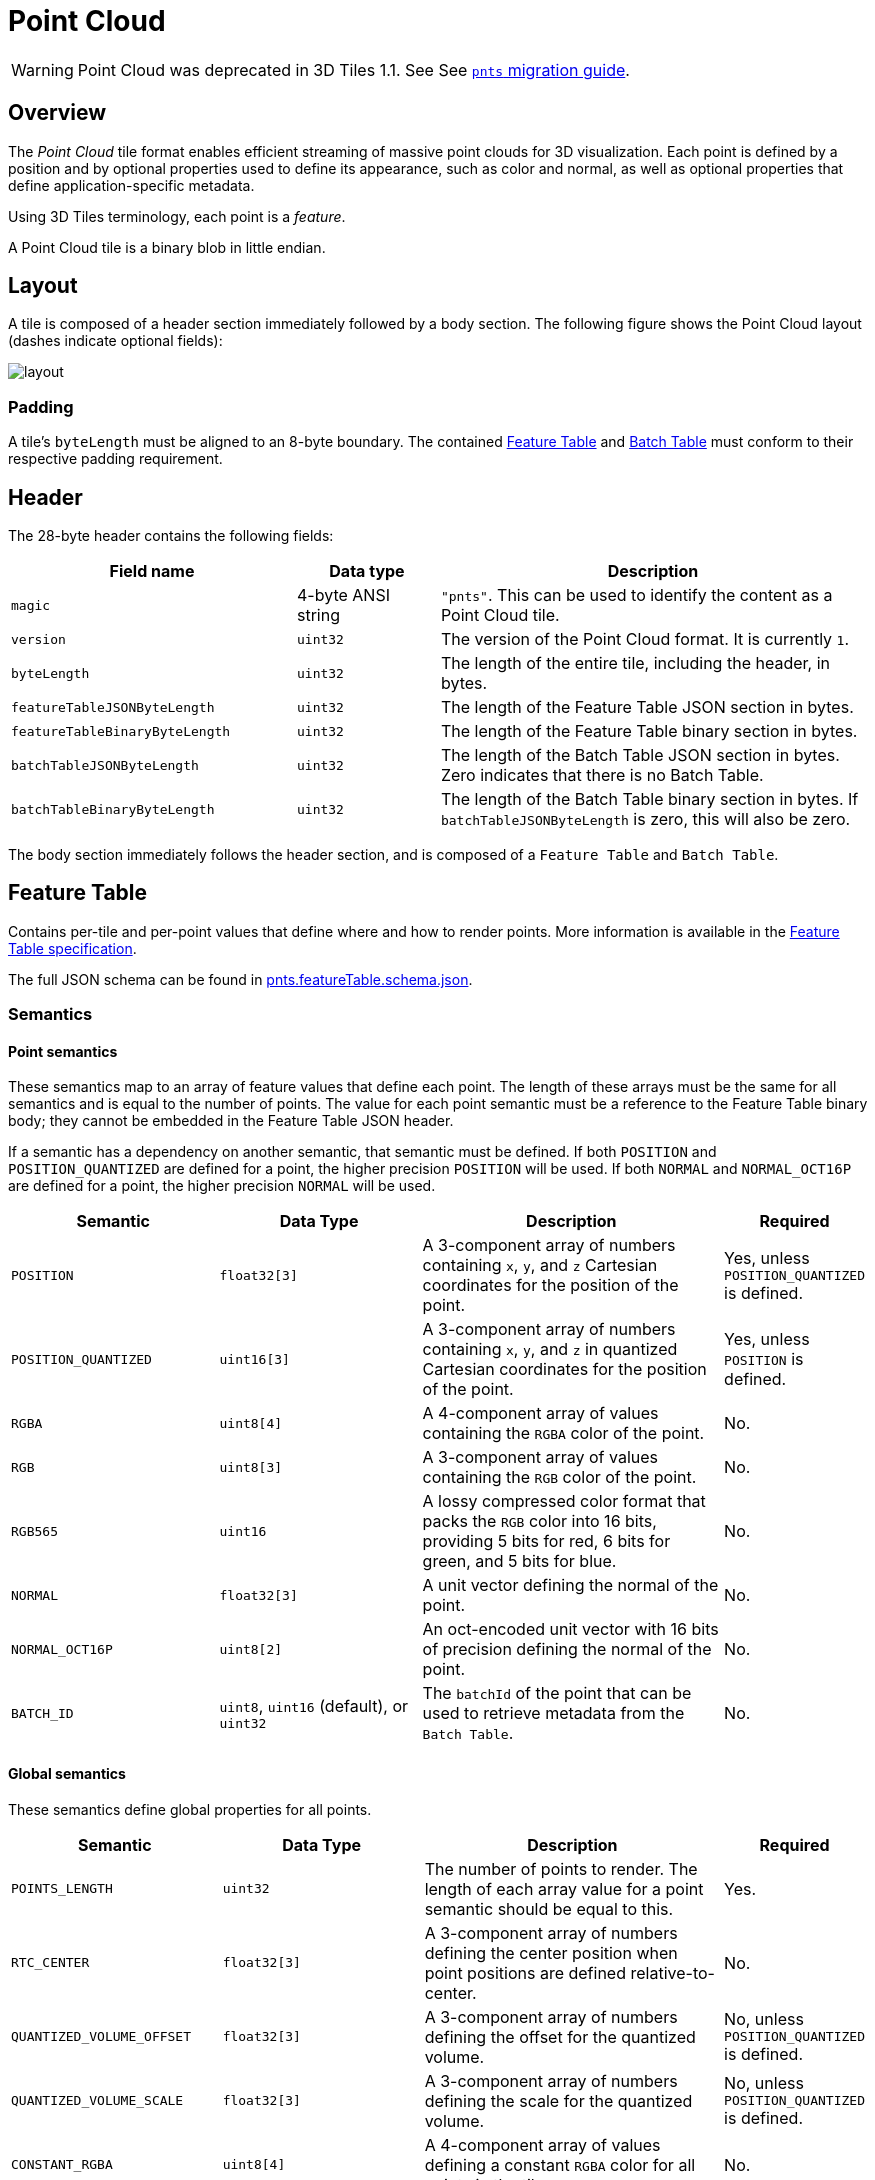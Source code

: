 [#tileformats-pointcloud-point-cloud]
= Point Cloud

// Definitions of the directory structure to ensure that relative
// links between ADOC files in sibling directories can be resolved.
ifdef::env-github[]
:url-specification: ../../
:url-specification-tileformats: {url-specification}TileFormats/
:url-specification-tileformats-batched3dmodel: {url-specification-tileformats}Batched3DModel/
:url-specification-tileformats-batchtable: {url-specification-tileformats}BatchTable/
:url-specification-tileformats-featuretable: {url-specification-tileformats}FeatureTable/
:url-specification-tileformats-gltf: {url-specification-tileformats}glTF/
:url-specification-tileformats-gltf-migration: {url-specification-tileformats-gltf}MIGRATION.adoc
:url-specification-styling: {url-specification}Styling/
endif::[]
ifndef::env-github[]
:url-specification:
:url-specification-tileformats:
:url-specification-tileformats-batched3dmodel:
:url-specification-tileformats-batchtable:
:url-specification-tileformats-featuretable:
:url-specification-tileformats-gltf:
:url-specification-tileformats-gltf-migration:
:url-specification-styling:
endif::[]

WARNING: Point Cloud was deprecated in 3D Tiles 1.1. See See xref:{url-specification-tileformats-gltf-migration}#tileformats-gltf-point-cloud-pnts[`pnts` migration guide].

[#tileformats-pointcloud-overview]
== Overview

The _Point Cloud_ tile format enables efficient streaming of massive point clouds for 3D visualization. Each point is defined by a position and by optional properties used to define its appearance, such as color and normal, as well as optional properties that define application-specific metadata.

Using 3D Tiles terminology, each point is a _feature_.

A Point Cloud tile is a binary blob in little endian.

[#tileformats-pointcloud-layout]
== Layout

A tile is composed of a header section immediately followed by a body section. The following figure shows the Point Cloud layout (dashes indicate optional fields):

image::figures/layout.png[]

[#tileformats-pointcloud-padding]
=== Padding

A tile's `byteLength` must be aligned to an 8-byte boundary. The contained xref:{url-specification-tileformats-featuretable}README.adoc#tileformats-featuretable-padding[Feature Table] and xref:{url-specification-tileformats-batchtable}README.adoc#tileformats-batchtable-padding[Batch Table] must conform to their respective padding requirement.

[#tileformats-pointcloud-header]
== Header

The 28-byte header contains the following fields:

[cols="2,1,3"]
|===
| Field name | Data type | Description

| `magic`
| 4-byte ANSI string
| `"pnts"`.  This can be used to identify the content as a Point Cloud tile.

| `version`
| `uint32`
| The version of the Point Cloud format. It is currently `1`.

| `byteLength`
| `uint32`
| The length of the entire tile, including the header, in bytes.

| `featureTableJSONByteLength`
| `uint32`
| The length of the Feature Table JSON section in bytes.

| `featureTableBinaryByteLength`
| `uint32`
| The length of the Feature Table binary section in bytes.

| `batchTableJSONByteLength`
| `uint32`
| The length of the Batch Table JSON section in bytes. Zero indicates that there is no Batch Table.

| `batchTableBinaryByteLength`
| `uint32`
| The length of the Batch Table binary section in bytes. If `batchTableJSONByteLength` is zero, this will also be zero.
|===

The body section immediately follows the header section, and is composed of a `Feature Table` and `Batch Table`.

[#tileformats-pointcloud-feature-table]
== Feature Table

Contains per-tile and per-point values that define where and how to render points.
More information is available in the xref:{url-specification-tileformats-featuretable}README.adoc#tileformats-featuretable-feature-table[Feature Table specification].

The full JSON schema can be found in link:https://github.com/CesiumGS/3d-tiles/tree/draft-1.1/specification/schema/TileFormats/pnts.featureTable.schema.json[pnts.featureTable.schema.json].

[#tileformats-pointcloud-semantics]
=== Semantics

[#tileformats-pointcloud-point-semantics]
==== Point semantics

These semantics map to an array of feature values that define each point. The length of these arrays must be the same for all semantics and is equal to the number of points.
The value for each point semantic must be a reference to the Feature Table binary body; they cannot be embedded in the Feature Table JSON header.

If a semantic has a dependency on another semantic, that semantic must be defined.
If both `POSITION` and `POSITION_QUANTIZED` are defined for a point, the higher precision `POSITION` will be used.
If both `NORMAL` and `NORMAL_OCT16P` are defined for a point, the higher precision `NORMAL` will be used.

[cols="2,2,3,1"]
|===
| Semantic | Data Type | Description | Required

| `POSITION`
| `float32[3]`
| A 3-component array of numbers containing `x`, `y`, and `z` Cartesian coordinates for the position of the point.
| Yes, unless `POSITION_QUANTIZED` is defined.

| `POSITION_QUANTIZED`
| `uint16[3]`
| A 3-component array of numbers containing `x`, `y`, and `z` in quantized Cartesian coordinates for the position of the point.
| Yes, unless `POSITION` is defined.

| `RGBA`
| `uint8[4]`
| A 4-component array of values containing the `RGBA` color of the point.
| No.

| `RGB`
| `uint8[3]`
| A 3-component array of values containing the `RGB` color of the point.
| No.

| `RGB565`
| `uint16`
| A lossy compressed color format that packs the `RGB` color into 16 bits, providing 5 bits for red, 6 bits for green, and 5 bits for blue.
| No.

| `NORMAL`
| `float32[3]`
| A unit vector defining the normal of the point.
| No.

| `NORMAL_OCT16P`
| `uint8[2]`
| An oct-encoded unit vector with 16 bits of precision defining the normal of the point.
| No.

| `BATCH_ID`
| `uint8`, `uint16` (default), or `uint32`
| The `batchId` of the point that can be used to retrieve metadata from the `Batch Table`.
| No.
|===

[#tileformats-pointcloud-global-semantics]
==== Global semantics

These semantics define global properties for all points.

[cols="2,2,3,1"]
|===
| Semantic | Data Type | Description | Required

| `POINTS_LENGTH`
| `uint32`
| The number of points to render. The length of each array value for a point semantic should be equal to this.
| Yes.

| `RTC_CENTER`
| `float32[3]`
| A 3-component array of numbers defining the center position when point positions are defined relative-to-center.
| No.

| `QUANTIZED_VOLUME_OFFSET`
| `float32[3]`
| A 3-component array of numbers defining the offset for the quantized volume.
| No, unless `POSITION_QUANTIZED` is defined.

| `QUANTIZED_VOLUME_SCALE`
| `float32[3]`
| A 3-component array of numbers defining the scale for the quantized volume.
| No, unless `POSITION_QUANTIZED` is defined.

| `CONSTANT_RGBA`
| `uint8[4]`
| A 4-component array of values defining a constant `RGBA` color for all points in the tile.
| No.

| `BATCH_LENGTH`
| `uint32`
| The number of unique `BATCH_ID` values.
| No, unless `BATCH_ID` is defined.
|===

Examples using these semantics can be found in the <<tileformats-pointcloud-examples,examples section>> below.

[#tileformats-pointcloud-point-positions]
=== Point positions

`POSITION` defines the position for a point before any tileset transforms are applied.

[#tileformats-pointcloud-coordinate-reference-system-crs]
==== Coordinate reference system (CRS)

3D Tiles local coordinate systems use a right-handed 3-axis (x, y, z) Cartesian coordinate system; that is, the cross product of _x_ and _y_ yields _z_. 3D Tiles defines the _z_ axis as up for local Cartesian coordinate systems (also see xref:{url-specification}README.adoc#core-coordinate-reference-system-crs[coordinate reference system]).

[#tileformats-pointcloud-rtc_center]
==== RTC_CENTER

Positions may be defined relative-to-center for high-precision rendering, see link:http://help.agi.com/AGIComponents/html/BlogPrecisionsPrecisions.htm[Precisions, Precisions]. If defined, `RTC_CENTER` specifies the center position and all point positions are treated as relative to this value.

[#tileformats-pointcloud-quantized-positions]
==== Quantized positions

If `POSITION` is not defined, positions may be stored in `POSITION_QUANTIZED`, which defines point positions relative to the quantized volume.
If neither `POSITION` nor `POSITION_QUANTIZED` is defined, the tile does not need to be rendered.

A quantized volume is defined by `offset` and `scale` to map quantized positions to a position in local space. The following figure shows a quantized volume based on `offset` and `scale`:

image::figures/quantized-volume.png[quantized volume]

`offset` is stored in the global semantic `QUANTIZED_VOLUME_OFFSET`, and `scale` is stored in the global semantic `QUANTIZED_VOLUME_SCALE`.
If those global semantics are not defined, `POSITION_QUANTIZED` cannot be used.

Quantized positions can be mapped to local space using the following formula:

`POSITION = POSITION_QUANTIZED * QUANTIZED_VOLUME_SCALE / 65535.0 + QUANTIZED_VOLUME_OFFSET`

Compressed attributes should be decompressed before any other transforms are applied.

[#tileformats-pointcloud-point-colors]
=== Point colors

If more than one color semantic is defined, the precedence order is `RGBA`, `RGB`, `RGB565`, then `CONSTANT_RGBA`. For example, if a tile's Feature Table contains both `RGBA` and `CONSTANT_RGBA` properties, the runtime would render with per-point colors using `RGBA`.

If no color semantics are defined, the runtime is free to color points using an application-specific default color.

In any case, xref:{url-specification-styling}README.adoc#styling-styling[3D Tiles Styling] may be used to change the final rendered color and other visual properties at runtime.

[#tileformats-pointcloud-point-normals]
=== Point normals

Per-point normals are an optional property that can help improve the visual quality of points by enabling lighting, hidden surface removal, and other rendering techniques.
The normals will be transformed using the inverse transpose of the tileset transform.

[#tileformats-pointcloud-oct-encoded-normal-vectors]
==== Oct-encoded normal vectors

Oct-encoding is described in link:http://jcgt.org/published/0003/02/01/[_A Survey of Efficient Representations of Independent Unit Vectors_]. Oct-encoded values are stored in unsigned, unnormalized range (`[0, 255]`) and then mapped to a signed normalized range (`[-1.0, 1.0]`) at runtime.

[NOTE]
.Implementation Note
====
An implementation for encoding and decoding these unit vectors can be found in CesiumJS's link:https://github.com/CesiumGS/cesium/blob/main/Source/Core/AttributeCompression.js[AttributeCompression]
module.
====

Compressed attributes should be decompressed before any other transforms are applied.

[#tileformats-pointcloud-batched-points]
=== Batched points

Points that make up distinct features of the Point Cloud may be batched together using the `BATCH_ID` semantic. For example, the points that make up a door in a house would all be assigned the same `BATCH_ID`, whereas points that make up a window would be assigned a different `BATCH_ID`.
This is useful for per-object picking and storing application-specific metadata for declarative styling and application-specific use cases such as populating a UI or issuing a REST API request on a per-object instead of per-point basis.

The `BATCH_ID` semantic may have a `componentType` of `UNSIGNED_BYTE`, `UNSIGNED_SHORT`, or `UNSIGNED_INT`. When `componentType` is not present, `UNSIGNED_SHORT` is used.
The global semantic `BATCH_LENGTH` defines the number of unique `batchId` values, similar to the `batchLength` field in the xref:{url-specification-tileformats-batched3dmodel}README.adoc#tileformats-batched3dmodel-batched-3d-model[Batched 3D Model] header.

[#tileformats-pointcloud-examples]
=== Examples

_This section is non-normative_

These examples show how to generate JSON and binary buffers for the Feature Table.

[#tileformats-pointcloud-positions-only]
==== Positions only

This minimal example has four points on the corners of a unit length square:

[source,javascript]
----
var featureTableJSON = {
    POINTS_LENGTH : 4,
    POSITION : {
        byteOffset : 0
    }
};

var featureTableBinary = new Buffer(new Float32Array([
    0.0, 0.0, 0.0,
    1.0, 0.0, 0.0,
    0.0, 0.0, 1.0,
    1.0, 0.0, 1.0
]).buffer);
----

[#tileformats-pointcloud-positions-and-colors]
==== Positions and colors

The following example has four points (red, green, blue, and yellow) above the globe. Their positions are defined relative to center:

[source,javascript]
----
var featureTableJSON = {
    POINTS_LENGTH : 4,
    RTC_CENTER : [1215013.8, -4736316.7, 4081608.4],
    POSITION : {
        byteOffset : 0
    },
    RGB : {
        byteOffset : 48
    }
};

var positionBinary = new Buffer(new Float32Array([
    0.0, 0.0, 0.0,
    1.0, 0.0, 0.0,
    0.0, 0.0, 1.0,
    1.0, 0.0, 1.0
]).buffer);

var colorBinary = new Buffer(new Uint8Array([
    255, 0, 0,
    0, 255, 0,
    0, 0, 255,
    255, 255, 0,
]).buffer);

var featureTableBinary = Buffer.concat([positionBinary, colorBinary]);
----

[#tileformats-pointcloud-quantized-positions-and-oct-encoded-normals]
==== Quantized positions and oct-encoded normals

In this example, the four points will have normals pointing up `[0.0, 1.0, 0.0]` in oct-encoded format, and they will be placed on the corners of a quantized volume that spans from `-250.0` to `250.0` units in the `x` and `z` directions:

[source,javascript]
----
var featureTableJSON = {
    POINTS_LENGTH : 4,
    QUANTIZED_VOLUME_OFFSET : [-250.0, 0.0, -250.0],
    QUANTIZED_VOLUME_SCALE : [500.0, 0.0, 500.0],
    POSITION_QUANTIZED : {
        byteOffset : 0
    },
    NORMAL_OCT16P : {
        byteOffset : 24
    }
};

var positionQuantizedBinary = new Buffer(new Uint16Array([
    0, 0, 0,
    65535, 0, 0,
    0, 0, 65535,
    65535, 0, 65535
]).buffer);

var normalOct16PBinary = new Buffer(new Uint8Array([
    128, 255,
    128, 255,
    128, 255,
    128, 255
]).buffer);

var featureTableBinary = Buffer.concat([positionQuantizedBinary, normalOct16PBinary]);
----

[#tileformats-pointcloud-batched-points-1]
==== Batched points

In this example, the first two points have a `batchId` of 0, and the next two points have a `batchId` of 1. Note that the Batch Table only has two names:

[source,javascript]
----
var featureTableJSON = {
    POINTS_LENGTH : 4,
    BATCH_LENGTH : 2,
    POSITION : {
        byteOffset : 0
    },
    BATCH_ID : {
        byteOffset : 48,
        componentType : "UNSIGNED_BYTE"
    }
};

var positionBinary = new Buffer(new Float32Array([
    0.0, 0.0, 0.0,
    1.0, 0.0, 0.0,
    0.0, 0.0, 1.0,
    1.0, 0.0, 1.0
]).buffer);

var batchIdBinary = new Buffer(new Uint8Array([
    0,
    0,
    1,
    1
]).buffer);

var featureTableBinary = Buffer.concat([positionBinary, batchIdBinary]);

var batchTableJSON = {
    names : ['object1', 'object2']
};
----

[#tileformats-pointcloud-per-point-properties]
==== Per-point properties

In this example, each of the 4 points will have metadata stored in the Batch Table JSON and binary.

[source,javascript]
----
var featureTableJSON = {
    POINTS_LENGTH : 4,
    POSITION : {
        byteOffset : 0
    }
};

var featureTableBinary = new Buffer(new Float32Array([
    0.0, 0.0, 0.0,
    1.0, 0.0, 0.0,
    0.0, 0.0, 1.0,
    1.0, 0.0, 1.0
]).buffer);

var batchTableJSON = {
    names : ['point1', 'point2', 'point3', 'point4']
};
----

[#tileformats-pointcloud-batch-table]
== Batch Table

The _Batch Table_ contains application-specific metadata, indexable by `batchId`, that can be used for declarative styling and application-specific use cases such as populating a UI or issuing a REST API request.

* If the `BATCH_ID` semantic is defined, the Batch Table stores metadata for each `batchId`, and the length of the Batch Table arrays will equal `BATCH_LENGTH`.
* If the `BATCH_ID` semantic is not defined, then the Batch Table stores per-point metadata, and the length of the Batch Table arrays will equal `POINTS_LENGTH`.

See the xref:{url-specification-tileformats-batchtable}README.adoc#tileformats-batchtable-batch-table[Batch Table] reference for more information.

[#tileformats-pointcloud-extensions]
== Extensions

The following extensions can be applied to a Point Cloud tile.

* link:https://github.com/CesiumGS/3d-tiles/tree/main/extensions/3DTILES_draco_point_compression/README.md[`3DTILES_draco_point_compression`]

[#tileformats-pointcloud-file-extension-and-mime-type]
== File extension and MIME type

Point cloud tiles use the `.pnts` extension and `application/octet-stream` MIME type.

An explicit file extension is optional. Valid implementations may ignore it and identify a content's format by the `magic` field in its header.

[#tileformats-pointcloud-implementation-example]
== Implementation example

_This section is non-normative_

Code for reading the header can be found in link:https://github.com/CesiumGS/cesium/blob/main/Source/Scene/PointCloud3DTileContent.js[`PointCloud3DModelTileContent.js`] in the CesiumJS implementation of 3D Tiles.

